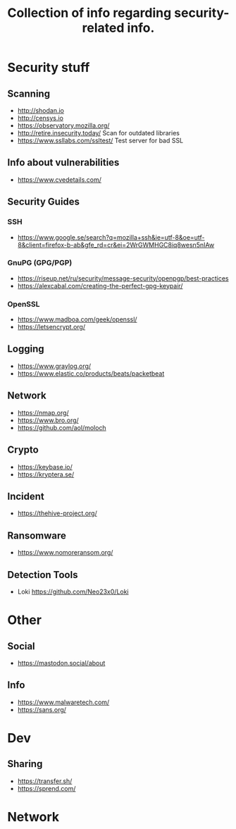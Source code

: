 #+TITLE: Collection of info regarding security-related info.
#+STARTUP: indent
* Security stuff
** Scanning
+ http://shodan.io
+ http://censys.io
+ https://observatory.mozilla.org/
+ http://retire.insecurity.today/ Scan for outdated libraries
+ https://www.ssllabs.com/ssltest/ Test server for bad SSL
** Info about vulnerabilities
+ https://www.cvedetails.com/
** Security Guides
*** SSH
+ https://www.google.se/search?q=mozilla+ssh&ie=utf-8&oe=utf-8&client=firefox-b-ab&gfe_rd=cr&ei=2WrGWMHGC8iq8wesn5nIAw
*** GnuPG (GPG/PGP)
+ https://riseup.net/ru/security/message-security/openpgp/best-practices
+ https://alexcabal.com/creating-the-perfect-gpg-keypair/
*** OpenSSL
+ https://www.madboa.com/geek/openssl/
+ https://letsencrypt.org/
** Logging
+ https://www.graylog.org/
+ https://www.elastic.co/products/beats/packetbeat
** Network
+ https://nmap.org/
+ https://www.bro.org/
+ https://github.com/aol/moloch
** Crypto
+ https://keybase.io/
+ https://kryptera.se/
** Incident
+ https://thehive-project.org/
** Ransomware 
+ https://www.nomoreransom.org/
** Detection Tools
- Loki https://github.com/Neo23x0/Loki
* Other
** Social
+ https://mastodon.social/about
** Info
- https://www.malwaretech.com/ 
- https://sans.org/
* Dev
** Sharing
+ https://transfer.sh/
+ https://sprend.com/
* Network

